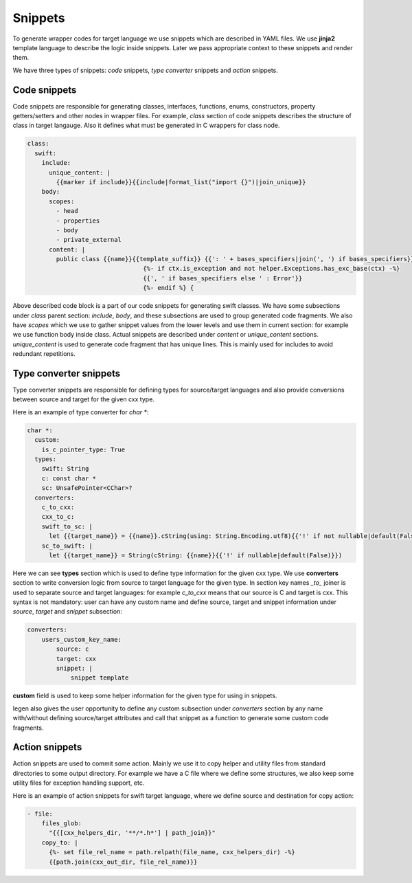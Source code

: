 Snippets
^^^^^^^^

To generate wrapper codes for target language we use snippets which are described in YAML files. We use **jinja2** template
language to describe the logic inside snippets. Later we pass appropriate context to these snippets and render them.

We have three types of snippets: `code` snippets, `type converter` snippets and `action` snippets.

Code snippets
~~~~~~~~~~~~~

Code snippets are responsible for generating classes, interfaces, functions, enums, constructors, property getters/setters
and other nodes in wrapper files. For example, `class` section of code snippets describes the structure of class in target langauge.
Also it defines what must be generated in C wrappers for class node.

.. code-block:: yaml

    class:
      swift:
        include:
          unique_content: |
            {{marker if include}}{{include|format_list("import {}")|join_unique}}
        body:
          scopes:
            - head
            - properties
            - body
            - private_external
          content: |
            public class {{name}}{{template_suffix}} {{': ' + bases_specifiers|join(', ') if bases_specifiers}}
                                    {%- if ctx.is_exception and not helper.Exceptions.has_exc_base(ctx) -%}
                                    {{', ' if bases_specifiers else ' : Error'}}
                                    {%- endif %} {

Above described code block is a part of our code snippets for generating swift classes. We have some subsections under `class`
parent section: `include`, `body`, and these subsections are used to group generated code fragments. We also have `scopes` which
we use to gather snippet values from the lower levels and use them in current section: for example we use function body inside class.
Actual snippets are described under `content` or `unique_content` sections. `unique_content` is used to generate code fragment
that has unique lines. This is mainly used for includes to avoid redundant repetitions.

Type converter snippets
~~~~~~~~~~~~~~~~~~~~~~~

Type converter snippets are responsible for defining types for source/target languages and also provide conversions between
source and target for the given cxx type.

Here is an example of type converter for `char *`:

.. code-block:: yaml

    char *:
      custom:
        is_c_pointer_type: True
      types:
        swift: String
        c: const char *
        sc: UnsafePointer<CChar>?
      converters:
        c_to_cxx:
        cxx_to_c:
        swift_to_sc: |
          let {{target_name}} = {{name}}.cString(using: String.Encoding.utf8){{'!' if not nullable|default(False)}}
        sc_to_swift: |
          let {{target_name}} = String(cString: {{name}}{{'!' if nullable|default(False)}})

Here we can see **types** section which is used to define type information for the given cxx type. We use **converters** section
to write conversion logic from source to target language for the given type. In section key names `_to_` joiner is used
to separate source and target languages: for example `c_to_cxx` means that our source is C and target is cxx. This syntax is not
mandatory: user can have any custom name and define source, target and snippet information under `source`, `target` and `snippet`
subsection:

.. code-block:: yaml

    converters:
        users_custom_key_name:
            source: c
            target: cxx
            snippet: |
                snippet template

**custom** field is used to keep some helper information for the given type for using in snippets.

Iegen also gives the user opportunity to define any custom subsection under `converters` section by any name with/without
defining source/target attributes and call that snippet as a function to generate some custom code fragments.

Action snippets
~~~~~~~~~~~~~~~

Action snippets are used to commit some action. Mainly we use it to copy helper and utility files from standard directories
to some output directory. For example we have a C file where we define some structures, we also keep some utility files for
exception handling support, etc.

Here is an example of action snippets for swift target language, where we define source and destination for copy action:

.. code-block:: yaml

    - file:
        files_glob:
          "{{[cxx_helpers_dir, '**/*.h*'] | path_join}}"
        copy_to: |
          {%- set file_rel_name = path.relpath(file_name, cxx_helpers_dir) -%}
          {{path.join(cxx_out_dir, file_rel_name)}}
